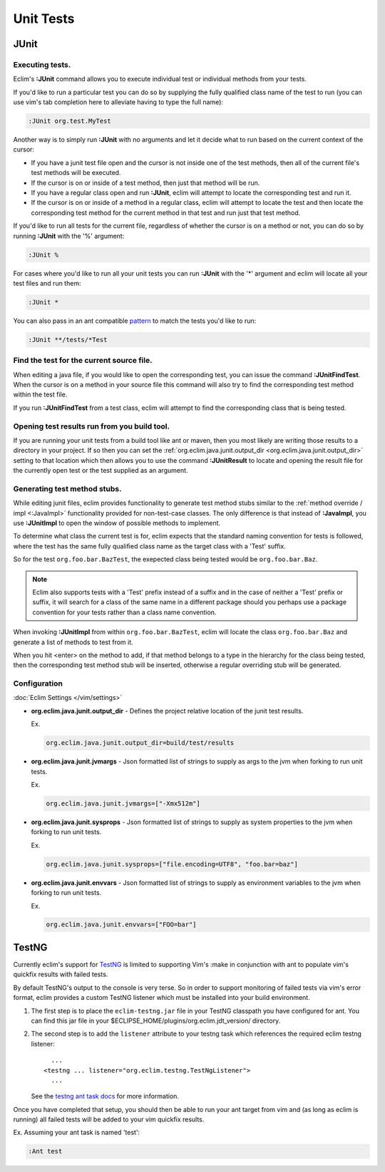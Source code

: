 .. Copyright (C) 2005 - 2016  Eric Van Dewoestine

   This program is free software: you can redistribute it and/or modify
   it under the terms of the GNU General Public License as published by
   the Free Software Foundation, either version 3 of the License, or
   (at your option) any later version.

   This program is distributed in the hope that it will be useful,
   but WITHOUT ANY WARRANTY; without even the implied warranty of
   MERCHANTABILITY or FITNESS FOR A PARTICULAR PURPOSE.  See the
   GNU General Public License for more details.

   You should have received a copy of the GNU General Public License
   along with this program.  If not, see <http://www.gnu.org/licenses/>.

Unit Tests
==========

.. _\:JUnit:

JUnit
-----

Executing tests.
^^^^^^^^^^^^^^^^^^^^^

Eclim's **:JUnit** command allows you to execute individual test or individual
methods from your tests.

If you'd like to run a particular test you can do so by supplying the fully
qualified class name of the test to run (you can use vim's tab completion here
to alleviate having to type the full name):

.. code-block:: vim

  :JUnit org.test.MyTest

Another way is to simply run **:JUnit** with no arguments and let it decide
what to run based on the current context of the cursor:

* If you have a junit test file open and the cursor is not inside one of the
  test methods, then all of the current file's test methods will be executed.
* If the cursor is on or inside of a test method, then just that method will be
  run.
* If you have a regular class open and run **:JUnit**, eclim will attempt to
  locate the corresponding test and run it.
* If the cursor is on or inside of a method in a regular class, eclim will
  attempt to locate the test and then locate the corresponding test method for
  the current method in that test and run just that test method.

If you'd like to run all tests for the current file, regardless of whether the
cursor is on a method or not, you can do so by running **:JUnit** with the '%'
argument:

.. code-block:: vim

  :JUnit %

For cases where you'd like to run all your unit tests you can run **:JUnit**
with the '*' argument and eclim will locate all your test files and run them:

.. code-block:: vim

  :JUnit *

You can also pass in an ant compatible `pattern
<http://ant.apache.org/manual/dirtasks.html#patterns>`_ to match the tests
you'd like to run:

.. code-block:: vim

  :JUnit **/tests/*Test

.. _\:JUnitFindTest:

Find the test for the current source file.
^^^^^^^^^^^^^^^^^^^^^^^^^^^^^^^^^^^^^^^^^^

When editing a java file, if you would like to open the corresponding test, you
can issue the command **:JUnitFindTest**. When the cursor is on a method in
your source file this command will also try to find the corresponding test
method within the test file.

If you run **:JUnitFindTest** from a test class, eclim will attempt to find the
corresponding class that is being tested.

.. _\:JUnitResult:

Opening test results run from you build tool.
^^^^^^^^^^^^^^^^^^^^^^^^^^^^^^^^^^^^^^^^^^^^^

If you are running your unit tests from a build tool like ant or maven, then
you most likely are writing those results to a directory in your project. If so
then you can set the :ref:`org.eclim.java.junit.output_dir
<org.eclim.java.junit.output_dir>` setting to that location which then allows
you to use the command **:JUnitResult** to locate and opening the result file
for the currently open test or the test supplied as an argument.

.. _\:JUnitImpl:

Generating test method stubs.
^^^^^^^^^^^^^^^^^^^^^^^^^^^^^

While editing junit files, eclim provides functionality to generate test method
stubs similar to the :ref:`method override / impl <:JavaImpl>`
functionality provided for non-test-case classes.  The only difference is that
instead of **:JavaImpl**, you use **:JUnitImpl** to open the window of possible
methods to implement.

To determine what class the current test is for, eclim expects that the
standard naming convention for tests is followed, where the test has the same
fully qualified class name as the target class with a 'Test' suffix.

So for the test ``org.foo.bar.BazTest``, the exepected class being tested would
be ``org.foo.bar.Baz``.

.. note::

   Eclim also supports tests with a 'Test' prefix instead of a suffix and in
   the case of neither a 'Test' prefix or suffix, it will search for a class of
   the same name in a different package should you perhaps use a package
   convention for your tests rather than a class name convention.

When invoking **:JUnitImpl** from within ``org.foo.bar.BazTest``, eclim will
locate the class ``org.foo.bar.Baz`` and generate a list of methods to test
from it.

When you hit <enter> on the method to add, if that method belongs to a type in
the hierarchy for the class being tested, then the corresponding test method
stub will be inserted, otherwise a regular overriding stub will be generated.

Configuration
^^^^^^^^^^^^^

:doc:`Eclim Settings </vim/settings>`

.. _org.eclim.java.junit.output_dir:

- **org.eclim.java.junit.output_dir** -
  Defines the project relative location of the junit test results.

  Ex.

  .. code-block:: cfg

    org.eclim.java.junit.output_dir=build/test/results

.. _org.eclim.java.junit.jvmargs:

- **org.eclim.java.junit.jvmargs** -
  Json formatted list of strings to supply as args to the jvm when forking to
  run unit tests.

  Ex.

  .. code-block:: cfg

    org.eclim.java.junit.jvmargs=["-Xmx512m"]

.. _org.eclim.java.junit.sysprops:

- **org.eclim.java.junit.sysprops** -
  Json formatted list of strings to supply as system properties to the jvm when
  forking to run unit tests.

  Ex.

  .. code-block:: cfg

    org.eclim.java.junit.sysprops=["file.encoding=UTF8", "foo.bar=baz"]

.. _org.eclim.java.junit.envvars:

- **org.eclim.java.junit.envvars** -
  Json formatted list of strings to supply as environment variables to the jvm
  when forking to run unit tests.

  Ex.

  .. code-block:: cfg

    org.eclim.java.junit.envvars=["FOO=bar"]

TestNG
------

Currently eclim's support for TestNG_ is limited to supporting Vim's :make in
conjunction with ant to populate vim's quickfix results with failed tests.

By default TestNG's output to the console is very terse.  So in order to support
monitoring of failed tests via vim's error format, eclim provides a custom
TestNG listener which must be installed into your build environment.

#.  The first step is to place the ``eclim-testng.jar`` file in your TestNG
    classpath you have configured for ant.  You can find this jar file in your
    $ECLIPSE_HOME/plugins/org.eclim.jdt_version/ directory.
#.  The second step is to add the ``listener`` attribute to your
    testng task which references the required eclim testng listener\:

    ::

        ...
      <testng ... listener="org.eclim.testng.TestNgListener">
        ...

    See the `testng ant task docs`_ for more information.

Once you have completed that setup, you should then be able to run your ant
target from vim and (as long as eclim is running) all failed tests will be
added to your vim quickfix results.

Ex. Assuming your ant task is named 'test':

.. code-block:: vim

  :Ant test

.. _testng: http://testng.org/doc
.. _testng ant task docs: http://testng.org/doc/ant.html
